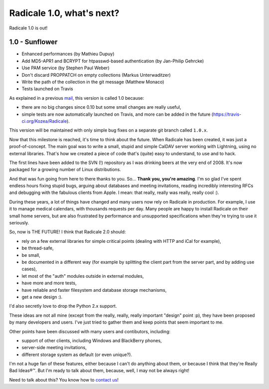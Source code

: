 Radicale 1.0, what's next?
==========================

Radicale 1.0 is out!

1.0 - Sunflower
---------------

* Enhanced performances (by Mathieu Dupuy)
* Add MD5-APR1 and BCRYPT for htpasswd-based authentication (by Jan-Philip Gehrcke)
* Use PAM service (by Stephen Paul Weber)
* Don't discard PROPPATCH on empty collections (Markus Unterwaditzer)
* Write the path of the collection in the git message (Matthew Monaco)
* Tests launched on Travis

As explained in a previous `mail
<http://librelist.com/browser//radicale/2015/8/21/radicale-1-0-is-coming-what-s-next/>`_,
this version is called 1.0 because:

- there are no big changes since 0.10 but some small changes are really useful,
- simple tests are now automatically launched on Travis, and more can be added
  in the future (https://travis-ci.org/Kozea/Radicale).

This version will be maintained with only simple bug fixes on a separate git
branch called ``1.0.x``.

Now that this milestone is reached, it's time to think about the future. When
Radicale has been created, it was just a proof-of-concept. The main goal was to
write a small, stupid and simple CalDAV server working with Lightning, using no
external libraries. That's how we created a piece of code that's (quite) easy
to understand, to use and to hack.

The first lines have been added to the SVN (!) repository as I was drinking
beers at the very end of 2008. It's now packaged for a growing number of Linux
distributions.

And that was fun going from here to there thanks to you. So… **Thank you,
you're amazing**. I'm so glad I've spent endless hours fixing stupid bugs,
arguing about databases and meeting invitations, reading incredibly interesting
RFCs and debugging with the fabulous clients from Apple. I mean: that really,
really was really, really cool :).

During these years, a lot of things have changed and many users now rely on
Radicale in production. For example, I use it to manage medical calendars, with
thousands requests per day.  Many people are happy to install Radicale on their
small home servers, but are also frustrated by performance and unsupported
specifications when they're trying to use it seriously.

So, now is THE FUTURE! I think that Radicale 2.0 should:

- rely on a few external libraries for simple critical points (dealing with
  HTTP and iCal for example),
- be thread-safe,
- be small,
- be documented in a different way (for example by splitting the client part
  from the server part, and by adding use cases),
- let most of the "auth" modules outside in external modules,
- have more and more tests,
- have reliable and faster filesystem and database storage mechanisms,
- get a new design :).

I'd also secretly love to drop the Python 2.x support.

These ideas are not all mine (except from the really, really, really important
"design" point :p), they have been proposed by many developers and users. I've
just tried to gather them and keep points that seem important to me.

Other points have been discussed with many users and contibutors, including:

- support of other clients, including Windows and BlackBerry phones,
- server-side meeting invitations,
- different storage system as default (or even unique?).

I'm not a huge fan of these features, either because I can't do anything about
them, or because I think that they're Really Bad Ideas®™. But I'm ready to talk
about them, because, well, I may not be always right!

Need to talk about this? You know how to `contact us </contribute/>`_!
